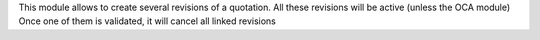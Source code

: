 This module allows to create several revisions of a quotation.
All these revisions will be active (unless the OCA module)
Once one of them is validated, it will cancel all linked revisions

